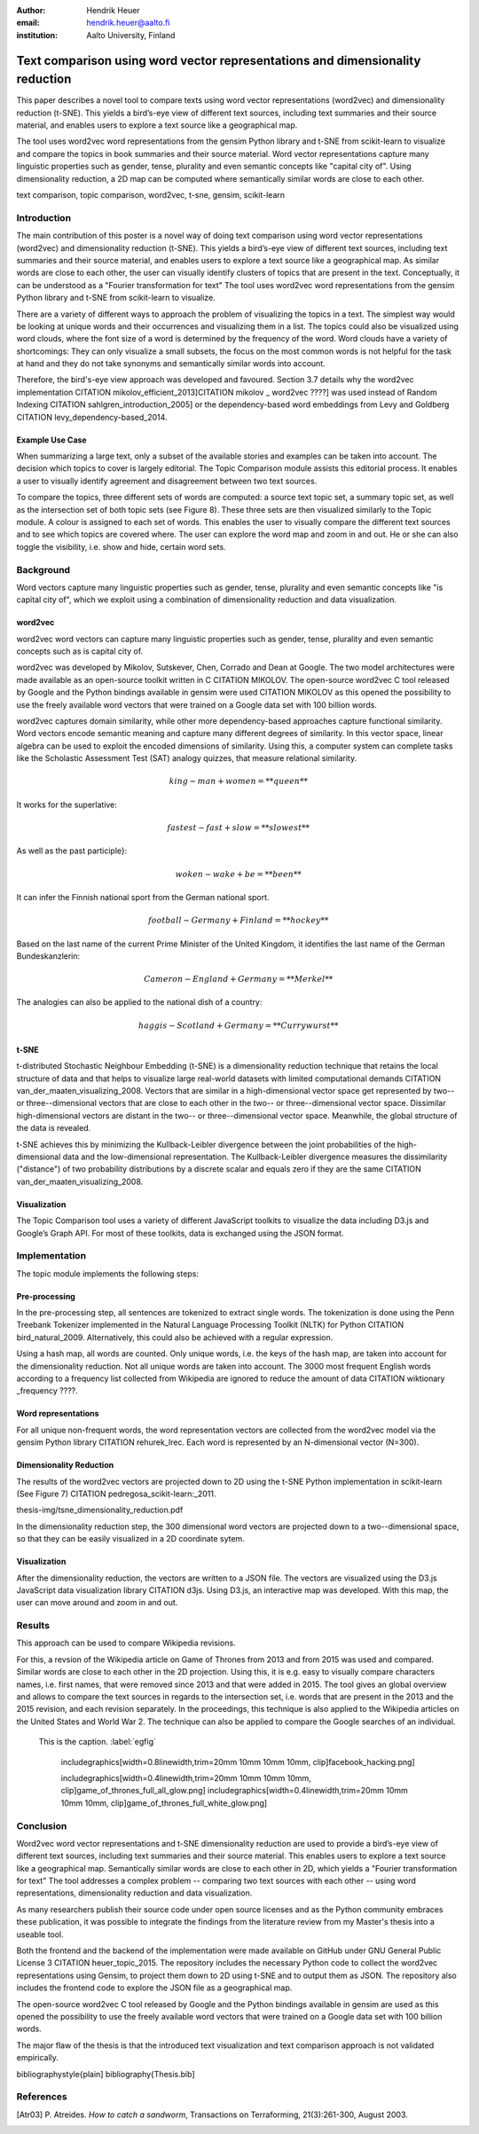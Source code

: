 :author: Hendrik Heuer
:email: hendrik.heuer@aalto.fi
:institution: Aalto University, Finland

------------------------------------------------------------------------------
Text comparison using word vector representations and dimensionality reduction
------------------------------------------------------------------------------

.. class:: abstract

   This paper describes a novel tool to compare texts using word vector representations (word2vec) and dimensionality reduction (t-SNE). This yields a bird’s-eye view of different text sources, including text summaries and their source material, and enables users to explore a text source like a geographical map.

   The tool uses word2vec word representations from the gensim Python library and t-SNE from scikit-learn to visualize and compare the topics in book summaries and their source material. Word vector representations capture many linguistic properties such as gender, tense, plurality and even semantic concepts like "capital city of". Using dimensionality reduction, a 2D map can be computed where semantically similar words are close to each other.

.. class:: keywords

   text comparison, topic comparison, word2vec, t-sne, gensim, scikit-learn


Introduction
------------

The main contribution of this poster is a novel way of doing text comparison using word vector representations (word2vec) and dimensionality reduction (t-SNE). This yields a bird’s-eye view of different text sources, including text summaries and their source material, and enables users to explore a text source like a geographical map.
As similar words are close to each other, the user can visually identify clusters of topics that are present in the text. Conceptually, it can be understood as a "Fourier transformation for text"
The tool uses word2vec word representations from the gensim Python library and t-SNE from scikit-learn to visualize.

There are a variety of different ways to approach the problem of visualizing the topics in a text. The simplest way would be looking at unique words and their occurrences and visualizing them in a list. The topics could also be visualized using word clouds, where the font size of a word is determined by the frequency of the word. Word clouds have a variety of shortcomings: They can only visualize a small subsets, the focus on the most common words is not helpful for the task at hand and they do not take synonyms and semantically similar words into account.

Therefore, the bird's-eye view approach was developed and favoured. Section 3.7 details why the word2vec implementation CITATION mikolov_efficient_2013]CITATION  mikolov _ word2vec ????] was used instead of Random Indexing CITATION sahlgren_introduction_2005] or the dependency-based word embeddings from Levy and Goldberg CITATION levy_dependency-based_2014.

Example Use Case
~~~~~~~~~~~~~~~~

When summarizing a large text, only a subset of the available stories and examples can be taken into account. The decision which topics to cover is largely editorial. The Topic Comparison module assists this editorial process. It enables a user to visually identify agreement and disagreement between two text sources. 

To compare the topics, three different sets of words are computed: a source text topic set, a summary topic set, as well as the intersection set of both topic sets (see Figure 8). These three sets are then visualized similarly to the Topic module. A colour is assigned to each set of words. This enables the user to visually compare the different text sources and to see which topics are covered where. The user can explore the word map and zoom in and out. He or she can also toggle the visibility, i.e. show and hide, certain word sets.



Background
----------

Word vectors capture many linguistic properties such as gender, tense, plurality and even semantic concepts like "is capital city of", which we exploit using a combination of dimensionality reduction and data visualization.


word2vec
~~~~~~~~

word2vec word vectors can capture many linguistic properties such as gender, tense, plurality and even semantic concepts such as is capital city of.

word2vec was developed by Mikolov, Sutskever, Chen, Corrado and Dean at Google. The two model architectures were made available as an open-source toolkit written in C CITATION MIKOLOV. The open-source word2vec C tool released by Google and the Python bindings available in gensim were used CITATION MIKOLOV as this opened the possibility to use the freely available word vectors that were trained on a Google data set with 100 billion words.

word2vec captures domain similarity, while other more dependency-based approaches capture functional similarity. Word vectors encode semantic meaning and capture many different degrees of similarity. In this vector space, linear algebra can be used to exploit the encoded dimensions of similarity. Using this, a computer system can complete tasks like the Scholastic Assessment Test (SAT) analogy quizzes, that measure relational similarity. 

.. math::

   king - man + women = **queen**

It works for the superlative:

.. math::

   fastest - fast + slow = **slowest**

As well as the past participle}:

.. math::

   woken - wake + be = **been**

It can infer the Finnish national sport from the German national sport.

.. math::

   football - Germany + Finland = **hockey**

Based on the last name of the current Prime Minister of the United Kingdom, it identifies the last name of the German Bundeskanzlerin:

.. math::

   Cameron - England + Germany = **Merkel**

The analogies can also be applied to the national dish of a country:

.. math::

   haggis - Scotland + Germany = **Currywurst**


t-SNE
~~~~~

t-distributed Stochastic Neighbour Embedding (t-SNE) is a dimensionality reduction technique that retains the local structure of data and that helps to visualize large real-world datasets with limited computational demands CITATION van_der_maaten_visualizing_2008. Vectors that are similar in a high-dimensional vector space get represented by two-- or three--dimensional vectors that are close to each other in the two-- or three--dimensional vector space. Dissimilar high-dimensional vectors are distant in the two-- or three--dimensional vector space. Meanwhile, the global structure of the data is revealed.

t-SNE achieves this by minimizing the Kullback-Leibler divergence between the joint probabilities of the high-dimensional data and the low-dimensional representation. The Kullback-Leibler divergence measures the dissimilarity ("distance") of two probability distributions by a discrete scalar and equals zero if they are the same CITATION van_der_maaten_visualizing_2008.

Visualization
~~~~~~~~~~~~~

The Topic Comparison tool uses a variety of different JavaScript toolkits to visualize the data including D3.js and Google’s Graph API. For most of these toolkits, data is exchanged using the JSON format.

Implementation
--------------

The topic module implements the following steps: 

Pre-processing
~~~~~~~~~~~~~~

In the pre-processing step, all sentences are tokenized to extract single words. The tokenization is done using the Penn Treebank Tokenizer implemented in the Natural Language Processing Toolkit (NLTK) for Python CITATION bird_natural_2009. Alternatively, this could also be achieved with a regular expression.

Using a hash map, all words are counted. Only unique words, i.e. the keys of the hash map, are taken into account for the dimensionality reduction. Not all unique words are taken into account. The 3000 most frequent English words according to a frequency list collected from Wikipedia are ignored to reduce the amount of data CITATION wiktionary _frequency ????.

Word representations
~~~~~~~~~~~~~~~~~~~~

For all unique non-frequent words, the word representation vectors are collected from the word2vec model via the gensim Python library CITATION rehurek_lrec. Each word is represented by an N-dimensional vector (N=300). 

Dimensionality Reduction
~~~~~~~~~~~~~~~~~~~~~~~~

The results of the word2vec vectors are projected down to 2D using the t-SNE Python implementation in scikit-learn (See Figure 7) CITATION pedregosa_scikit-learn:_2011.

thesis-img/tsne_dimensionality_reduction.pdf

In the dimensionality reduction step, the 300 dimensional word vectors are projected down to a two--dimensional space, so that they can be easily visualized in a 2D coordinate sytem.

Visualization
~~~~~~~~~~~~~

After the dimensionality reduction, the vectors are written to a JSON file. The vectors are visualized using the D3.js JavaScript data visualization library CITATION d3js. Using D3.js, an interactive map was developed. With this map, the user can move around and zoom in and out.

Results
--------------

This approach can be used to compare Wikipedia revisions. 

For this, a revsion of the Wikipedia article on Game of Thrones from 2013 and from 2015 was used and compared. Similar words are close to each other in the 2D projection.
Using this, it is e.g. easy to visually compare characters names, i.e. first names, that were removed since 2013 and that were added in 2015. The tool gives an global overview and allows to compare the text sources in regards to the intersection set, i.e. words that are present in the 2013 and the 2015 revision, and each revision separately. In the proceedings, this technique is also applied to the Wikipedia articles on the United States and World War 2. The technique can also be applied to compare the Google searches of an individual.

.. figure:: figure1.png

   This is the caption. :label:`egfig`

    includegraphics[width=0.8\linewidth,trim=20mm 10mm 10mm 10mm, clip]facebook_hacking.png]

    includegraphics[width=0.4\linewidth,trim=20mm 10mm 10mm 10mm, clip]game_of_thrones_full_all_glow.png]
    includegraphics[width=0.4\linewidth,trim=20mm 10mm 10mm 10mm, clip]game_of_thrones_full_white_glow.png]

Conclusion
----------

Word2vec word vector representations and t-SNE dimensionality reduction are used to provide a bird’s-eye view of different text sources, including text summaries and their source material. This enables users to explore a text source like a geographical map. Semantically similar words are close to each other in 2D, which yields a "Fourier transformation for text" The tool addresses a complex problem -- comparing two text sources with each other -- using word representations, dimensionality reduction and data visualization.

As many researchers publish their source code under open source licenses and as the Python community embraces these publication, it was possible to integrate the findings from the literature review from my Master's thesis into a useable tool. 

Both the frontend and the backend of the implementation were made available on GitHub under GNU General Public License 3 CITATION heuer_topic_2015. The repository includes the necessary Python code to collect the word2vec representations using Gensim, to project them down to 2D using t-SNE and to output them as JSON. The repository also includes the frontend code to explore the JSON file as a geographical map.


The open-source word2vec C tool released by Google and the Python bindings available in gensim are used as this opened the possibility to use the freely available word vectors that were trained on a Google data set with 100 billion words.

The major flaw of the thesis is that the introduced text visualization and text comparison approach is not validated empirically.

bibliographystyle{plain]
bibliography{Thesis.bib]


References
----------
.. [Atr03] P. Atreides. *How to catch a sandworm*,
           Transactions on Terraforming, 21(3):261-300, August 2003.


